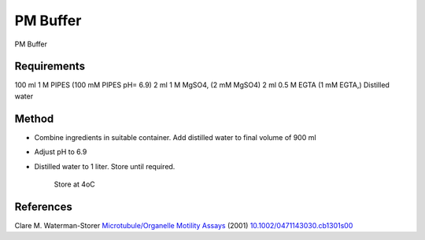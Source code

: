 PM  Buffer
========================================================================================================

.. sectionauthor:: Martin Fitzpatrick <martin.fitzpatrick@gmail.com>
.. tags:: buffer,pipes,pm,media-solutions

PM  Buffer






Requirements
------------
100 ml 1 M PIPES (100 mM PIPES pH= 6.9)
2 ml 1 M MgSO4, (2 mM MgSO4)
2 ml 0.5 M EGTA (1 mM EGTA,)
Distilled water


Method
------

- Combine ingredients in suitable container. Add distilled water to final volume of 900 ml

- Adjust pH to 6.9


- Distilled water to 1 liter. Store until required.

    Store at 4oC




References
----------


Clare M. Waterman-Storer `Microtubule/Organelle Motility Assays <http://dx.doi.org/10.1002/0471143030.cb1301s00>`__  (2001)
`10.1002/0471143030.cb1301s00 <http://dx.doi.org/10.1002/0471143030.cb1301s00>`__





